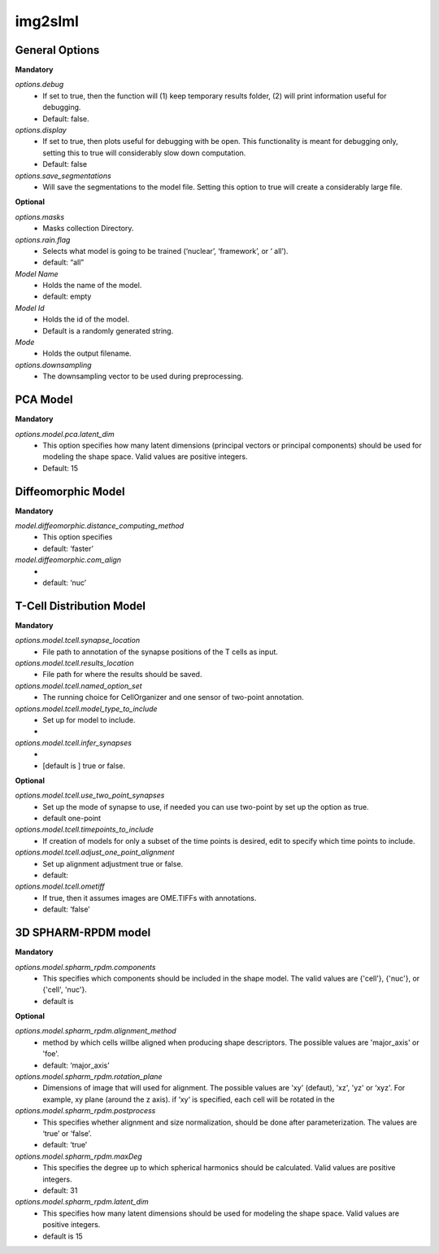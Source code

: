 img2slml
--------

General Options
~~~~~~~~~~~~~~~~~~

**Mandatory**

*options.debug*
    * If set to true, then the function will (1) keep temporary results folder, (2) will print information useful for debugging.
    * Default: false.

*options.display*
    * If set to true, then plots useful for debugging with be open. This functionality is meant for debugging only, setting this to true will considerably slow down computation.
    * Default: false

*options.save_segmentations*
    * Will save the segmentations to the model file. Setting this option to true will create a considerably large file.

**Optional**

*options.masks*
    * Masks collection Directory.

*options.rain.flag*
    * Selects what model is going to be trained (‘nuclear’, ‘framework’, or ‘  all’).
    * default: “all”

*Model Name*
    * Holds the name of the model.
    * default: empty

*Model Id*
    * Holds the id of the model.
    * Default is a randomly generated string.

*Mode*
    * Holds the output filename.

*options.downsampling*
    * The downsampling vector to be used during preprocessing.

PCA Model
~~~~~~~~~~~~~~~~~~

**Mandatory**

*options.model.pca.latent_dim*
    * This option specifies how many latent dimensions (principal vectors or principal components) should be used for modeling the shape space.  Valid values are positive integers.
    * Default: 15

Diffeomorphic Model
~~~~~~~~~~~~~~~~~~

**Mandatory**

*model.diffeomorphic.distance_computing_method*
    * This option specifies
    * default: ‘faster’

*model.diffeomorphic.com_align*
    *
    * default: ‘nuc’


T-Cell Distribution Model
~~~~~~~~~~~~~~~~~~

**Mandatory**

*options.model.tcell.synapse_location*
    * File path to annotation of the synapse positions of the T cells as input.

*options.model.tcell.results_location*
    * File path for where the results should be saved.

*options.model.tcell.named_option_set*
    * The running choice for CellOrganizer and one sensor of two-point annotation.

*options.model.tcell.model_type_to_include*
    * Set up for model to include.
    *

*options.model.tcell.infer_synapses*
    *
    *  [default is ] true or false.

**Optional**

*options.model.tcell.use_two_point_synapses*
    * Set up the mode of synapse to use, if needed you can use two-point by set up the option as true.
    * default one-point

*options.model.tcell.timepoints_to_include*
    * If creation of models for only a subset of the time points is desired, edit to specify which time points to include.

*options.model.tcell.adjust_one_point_alignment*
    * Set up alignment adjustment true or false.
    * default:

*options.model.tcell.ometiff*
    *  If true, then it assumes images are OME.TIFFs with annotations.
    * default: ‘false’

3D SPHARM-RPDM model
~~~~~~~~~~~~~~~~~~

**Mandatory**

*options.model.spharm_rpdm.components*
    * This specifies which components should be included in the shape model. The valid values are {'cell'}, {'nuc'}, or {'cell', 'nuc'}.
    * default is

**Optional**

*options.model.spharm_rpdm.alignment_method*
    * method by which cells willbe aligned when producing shape descriptors. The possible values are 'major_axis' or 'foe'.
    * default: ‘major_axis’

*options.model.spharm_rpdm.rotation_plane*
    * Dimensions of image that will used for alignment. The possible values are 'xy' (defaut), 'xz', 'yz' or ‘xyz'. For example, xy plane (around the z axis). if ‘xy‘ is specified, each cell will be rotated in the

*options.model.spharm_rpdm.postprocess*
    * This specifies whether alignment and size normalization, should be done after parameterization. The values are ‘true’ or ‘false’.
    * default: ‘true’

*options.model.spharm_rpdm.maxDeg*
    * This specifies the degree up to which spherical harmonics should be calculated. Valid values are positive integers.
    * default: 31

*options.model.spharm_rpdm.latent_dim*
    * This specifies how many latent dimensions should be used for modeling the shape space. Valid values are positive integers.
    * default is 15
